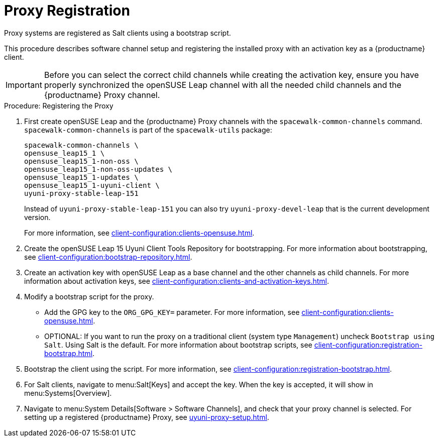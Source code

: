 [[proxy-register]]
= Proxy Registration

Proxy systems are registered as Salt clients using a bootstrap script.

This procedure describes software channel setup and registering the installed proxy with an activation key as a {productname} client.

[IMPORTANT]
====
Before you can select the correct child channels while creating the activation key, ensure you have properly synchronized the openSUSE Leap channel with all the needed child channels and the {productname} Proxy channel.
====



[[proxy-register-procedure]]
.Procedure: Registering the Proxy

. First create openSUSE Leap and the {productname} Proxy channels with the [command]``spacewalk-common-channels`` command.
[command]``spacewalk-common-channels`` is part of the [package]``spacewalk-utils`` package:
+
----
spacewalk-common-channels \
opensuse_leap15_1 \
opensuse_leap15_1-non-oss \
opensuse_leap15_1-non-oss-updates \
opensuse_leap15_1-updates \
opensuse_leap15_1-uyuni-client \
uyuni-proxy-stable-leap-151
----
+
Instead of [systemitem]``uyuni-proxy-stable-leap-151`` you can also try [systemitem]``uyuni-proxy-devel-leap`` that is the current development version.
+
For more information, see xref:client-configuration:clients-opensuse.adoc[].

. Create the openSUSE Leap 15 Uyuni Client Tools Repository for bootstrapping. For more information about bootstrapping, see xref:client-configuration:bootstrap-repository.adoc[].
. Create an activation key with openSUSE Leap as a base channel and the other channels as child channels.
For more information about activation keys, see xref:client-configuration:clients-and-activation-keys.adoc[].
. Modify a bootstrap script for the proxy.
* Add the GPG key to the [systemitem]``ORG_GPG_KEY=`` parameter.
For more information, see xref:client-configuration:clients-opensuse.adoc[].
* OPTIONAL: If you want to run the proxy on a traditional client (system type ``Management``) uncheck [guimenu]``Bootstrap using Salt``.
Using Salt is the default.
For more information about bootstrap scripts, see
xref:client-configuration:registration-bootstrap.adoc[].
. Bootstrap the client using the script.
For more information, see xref:client-configuration:registration-bootstrap.adoc[].
. For Salt clients, navigate to menu:Salt[Keys] and accept the key.
When the key is accepted, it will show in menu:Systems[Overview].
. Navigate to menu:System Details[Software > Software Channels], and check that your proxy channel is selected.
For setting up a registered {productname} Proxy, see
xref:uyuni-proxy-setup.adoc[].
